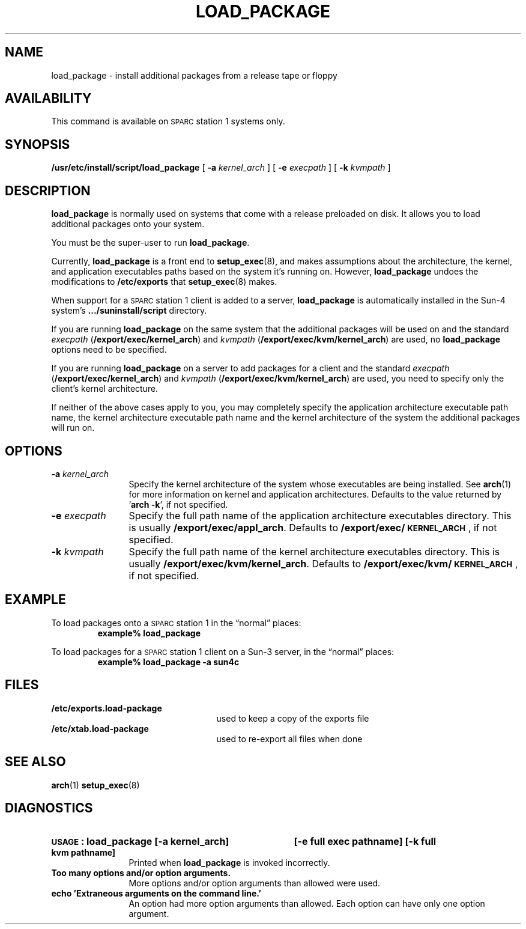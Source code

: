.\" @(#)load_package.8 1.1 92/07/30 SMI; new for SPARCstation 1
.TH LOAD_PACKAGE 8 "23 May 1989"
.SH NAME
load_package \- install additional packages from a release tape or floppy
.SH AVAILABILITY
.LP
This command is available on \s-1SPARC\s0station 1
systems only.
.SH SYNOPSIS
.B /usr/etc/install/script/load_package
[
.BI \-a " kernel_arch"
] [
.BI \-e " execpath"
] [
.BI \-k " kvmpath"
]
.SH DESCRIPTION
.IX "load_package install" "" "\fLload_package\fP \(em install packages from tape or floppy" ""
.IX install "additional packages from tape or floppy"
.IX tape "install additional packages from"
.IX floppy "install additional packages from"
.IX release "install packages from tape or floppy"
.IX add "install packages from tape or floppy"
.LP
.B load_package
is normally used on systems that come with
a release preloaded on disk.
It allows you to load additional packages onto your system.
.LP
You must be the super-user to run
.BR load_package .
.LP
Currently,
.B load_package
is a front end to
.BR setup_exec (8),
and makes assumptions about the architecture,
the kernel, and application executables paths
based on the system it's running on.  
However,
.B load_package
undoes the modifications to
.B /etc/exports
that
.BR setup_exec (8)
makes.
.LP
When support for a
\s-1SPARC\s0station 1
client is added to a server,
.B load_package
is automatically installed in the
Sun-4 system's
.B .\|.\|./suninstall/script
directory.
.LP
If you are running 
.B load_package
on the same system that the
additional packages will be used on and the standard
.I execpath
.RB ( /export/exec/kernel_arch )
and
.I kvmpath
.RB ( /export/exec/kvm/kernel_arch )
are used, no 
.B load_package
options need to be specified.
.LP
If you are running 
.B load_package
on a server to add packages for
a client and the standard
.I execpath
.RB ( /export/exec/kernel_arch )
and
.I kvmpath
.RB ( /export/exec/kvm/kernel_arch )
are used, you need to
specify only the client's kernel architecture.
.LP
If neither of the above cases apply to you, you may completely
specify the application architecture executable path name, the
kernel architecture executable path name and the kernel
architecture of the system the additional packages will run on.
.SH OPTIONS
.TP 12
.BI \-a " kernel_arch"
Specify the kernel architecture of the system whose
executables are being installed.
See
.BR arch (1)
for more information on kernel and application architectures.
Defaults to the value returned by
.RB ` "arch \-k" ',
if not specified.
.TP
.BI \-e " execpath"
Specify the full path name of the application architecture executables
directory.
This is usually
.BR /export/exec/appl_arch .
Defaults to
.BR /export/exec/\s-1KERNEL_ARCH\s0 ,
if not specified.
.TP
.BI \-k " kvmpath"
Specify the full path name of the kernel architecture executables
directory. 
This is usually
.BR /export/exec/kvm/kernel_arch .
Defaults to
.BR /export/exec/kvm/\s-1KERNEL_ARCH\s0 ,
if not specified.
.SH EXAMPLE
.LP
To load packages onto a
\s-1SPARC\s0station 1
in the \*(lqnormal\*(rq places:
.RS
.ft B
example% load_package
.ft R
.RE
.LP
To load packages for a \s-1SPARC\s0station 1 client on a Sun-3 server,
in the \*(lqnormal\*(rq places:
.RS
.ft B
example% load_package \-a sun4c
.ft R
.RE
.SH FILES
.PD 0
.TP 25
.B /etc/exports.load-package
used to keep a copy of the exports file
.TP
.B /etc/xtab.load-package	
used to re-export all files when done
.PD
.br
.ne 5
.SH SEE ALSO
.BR arch (1)
.BR setup_exec (8)
.LP
.TX INSTALL
.SH DIAGNOSTICS
.HP 12
.B \s-1USAGE\s0: load_package [\-a kernel_arch] 
.B [\-e full exec pathname]
.B [\-k full kvm pathname]
.br
Printed when
.B load_package
is invoked incorrectly.
.TP
.B "Too many options and/or option arguments."
More options and/or option arguments than allowed were used.
.TP
.B "echo 'Extraneous arguments on the command line.'"
An option had more option arguments than allowed.
Each option can have only one option argument.

